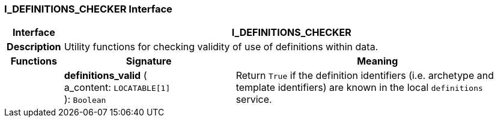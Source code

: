 === I_DEFINITIONS_CHECKER Interface

[cols="^1,3,5"]
|===
h|*Interface*
2+^h|*I_DEFINITIONS_CHECKER*

h|*Description*
2+a|Utility functions for checking validity of use of definitions within data.

h|*Functions*
^h|*Signature*
^h|*Meaning*

h|
|*definitions_valid* ( +
a_content: `LOCATABLE[1]` +
): `Boolean`
a|Return `True` if the definition identifiers (i.e. archetype and template identifiers) are known in the local `definitions` service.
|===
